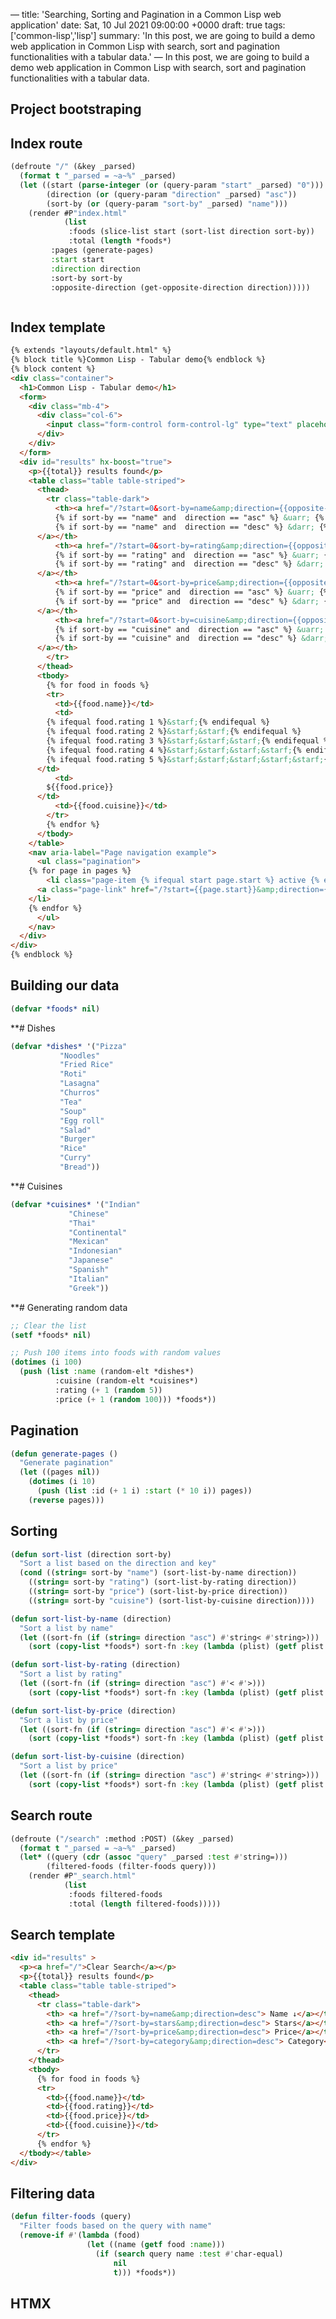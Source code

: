 ---
title: 'Searching, Sorting and Pagination in a Common Lisp web application'
date: Sat, 10 Jul 2021 09:00:00 +0000
draft: true
tags: ['common-lisp','lisp']
summary: 'In this post, we are going to build a demo web application in Common Lisp with search, sort and pagination functionalities with a tabular data.'
---
In this post, we are going to build a demo web application in Common Lisp with search, sort and pagination functionalities with a tabular data. 

** Project bootstraping

** Index route


#+BEGIN_SRC lisp
(defroute "/" (&key _parsed)
  (format t "_parsed = ~a~%" _parsed)
  (let ((start (parse-integer (or (query-param "start" _parsed) "0")))
        (direction (or (query-param "direction" _parsed) "asc"))
        (sort-by (or (query-param "sort-by" _parsed) "name")))
    (render #P"index.html"
            (list
             :foods (slice-list start (sort-list direction sort-by))
             :total (length *foods*)
	     :pages (generate-pages)
	     :start start
	     :direction direction
	     :sort-by sort-by
	     :opposite-direction (get-opposite-direction direction)))))


#+END_SRC

** Index template

#+BEGIN_SRC html
{% extends "layouts/default.html" %}
{% block title %}Common Lisp - Tabular demo{% endblock %}
{% block content %}
<div class="container">
  <h1>Common Lisp - Tabular demo</h1>
  <form>
    <div class="mb-4">
      <div class="col-6">
        <input class="form-control form-control-lg" type="text" placeholder="Search dish name..."  name="query" hx-post="/search?start=0&direction=asc&sort-by=name" hx-trigger="keyup changed delay:500ms" hx-target="#results">
      </div>
    </div>
  </form>
  <div id="results" hx-boost="true">
    <p>{{total}} results found</p>
    <table class="table table-striped">
      <thead>
        <tr class="table-dark">
          <th><a href="/?start=0&sort-by=name&amp;direction={{opposite-direction}}">Name
	      {% if sort-by == "name" and  direction == "asc" %} &uarr; {% endif %}
	      {% if sort-by == "name" and  direction == "desc" %} &darr; {% endif %}
	  </a></th>
          <th><a href="/?start=0&sort-by=rating&amp;direction={{opposite-direction}}">Rating
	      {% if sort-by == "rating" and  direction == "asc" %} &uarr; {% endif %}
	      {% if sort-by == "rating" and  direction == "desc" %} &darr; {% endif %}
	  </a></th>
          <th><a href="/?start=0&sort-by=price&amp;direction={{opposite-direction}}"> Price
	      {% if sort-by == "price" and  direction == "asc" %} &uarr; {% endif %}
	      {% if sort-by == "price" and  direction == "desc" %} &darr; {% endif %}
	  </a></th>
          <th><a href="/?start=0&sort-by=cuisine&amp;direction={{opposite-direction}}">Cuisine
	      {% if sort-by == "cuisine" and  direction == "asc" %} &uarr; {% endif %}
	      {% if sort-by == "cuisine" and  direction == "desc" %} &darr; {% endif %}
	  </a></th>
        </tr>
      </thead>
      <tbody>
        {% for food in foods %}
        <tr>
          <td>{{food.name}}</td>
          <td>
	    {% ifequal food.rating 1 %}&starf;{% endifequal %}
	    {% ifequal food.rating 2 %}&starf;&starf;{% endifequal %}
	    {% ifequal food.rating 3 %}&starf;&starf;&starf;{% endifequal %}
	    {% ifequal food.rating 4 %}&starf;&starf;&starf;&starf;{% endifequal %}
	    {% ifequal food.rating 5 %}&starf;&starf;&starf;&starf;&starf;{% endifequal %}
	  </td>
          <td>
	    ${{food.price}}
	  </td>
          <td>{{food.cuisine}}</td>
        </tr>
        {% endfor %}
      </tbody>
    </table>
    <nav aria-label="Page navigation example">
      <ul class="pagination">
	{% for page in pages %}
        <li class="page-item {% ifequal start page.start %} active {% endifequal %}" >
	  <a class="page-link" href="/?start={{page.start}}&amp;direction={{direction}}&amp;sort-by={{sort-by}}">{{page.id}}</a>
	</li>
	{% endfor %}
      </ul>
    </nav>
  </div>
</div>
{% endblock %}

#+END_SRC

** Building our data

#+BEGIN_SRC lisp
(defvar *foods* nil)
#+END_SRC

**# Dishes
#+BEGIN_SRC lisp
(defvar *dishes* '("Pizza"
		   "Noodles"
		   "Fried Rice"
		   "Roti"
		   "Lasagna"
		   "Churros"
		   "Tea"
		   "Soup"
		   "Egg roll"
		   "Salad"
		   "Burger"
		   "Rice"
		   "Curry"
		   "Bread"))

#+END_SRC

**# Cuisines
#+BEGIN_SRC lisp
(defvar *cuisines* '("Indian"
		     "Chinese"
		     "Thai"
		     "Continental"
		     "Mexican"
		     "Indonesian"
		     "Japanese"
		     "Spanish"
		     "Italian"
		     "Greek"))
#+END_SRC

**# Generating random data
#+BEGIN_SRC lisp
;; Clear the list
(setf *foods* nil)

;; Push 100 items into foods with random values
(dotimes (i 100)
  (push (list :name (random-elt *dishes*)
	      :cuisine (random-elt *cuisines*)
	      :rating (+ 1 (random 5))
	      :price (+ 1 (random 100))) *foods*))

#+END_SRC
** Pagination
#+BEGIN_SRC lisp
(defun generate-pages ()
  "Generate pagination"
  (let ((pages nil))
    (dotimes (i 10)
      (push (list :id (+ 1 i) :start (* 10 i)) pages))
    (reverse pages)))
#+END_SRC

** Sorting
#+BEGIN_SRC lisp
(defun sort-list (direction sort-by)
  "Sort a list based on the direction and key"
  (cond ((string= sort-by "name") (sort-list-by-name direction))
	((string= sort-by "rating") (sort-list-by-rating direction))
	((string= sort-by "price") (sort-list-by-price direction))
	((string= sort-by "cuisine") (sort-list-by-cuisine direction))))

(defun sort-list-by-name (direction)
  "Sort a list by name"
  (let ((sort-fn (if (string= direction "asc") #'string< #'string>)))
    (sort (copy-list *foods*) sort-fn :key (lambda (plist) (getf plist :name)))))

(defun sort-list-by-rating (direction)
  "Sort a list by rating"
  (let ((sort-fn (if (string= direction "asc") #'< #'>)))
    (sort (copy-list *foods*) sort-fn :key (lambda (plist) (getf plist :rating)))))

(defun sort-list-by-price (direction)
  "Sort a list by price"
  (let ((sort-fn (if (string= direction "asc") #'< #'>)))
    (sort (copy-list *foods*) sort-fn :key (lambda (plist) (getf plist :price)))))

(defun sort-list-by-cuisine (direction)
  "Sort a list by price"
  (let ((sort-fn (if (string= direction "asc") #'string< #'string>)))
    (sort (copy-list *foods*) sort-fn :key (lambda (plist) (getf plist :cuisine)))))

#+END_SRC

** Search route
#+BEGIN_SRC lisp
(defroute ("/search" :method :POST) (&key _parsed)
  (format t "_parsed = ~a~%" _parsed)
  (let* ((query (cdr (assoc "query" _parsed :test #'string=)))
        (filtered-foods (filter-foods query)))
    (render #P"_search.html"
            (list
             :foods filtered-foods
             :total (length filtered-foods)))))
#+END_SRC

** Search template
#+BEGIN_SRC html
<div id="results" >
  <p><a href="/">Clear Search</a></p>
  <p>{{total}} results found</p>
  <table class="table table-striped">
    <thead>
      <tr class="table-dark">
        <th> <a href="/?sort-by=name&amp;direction=desc"> Name ↓</a></th>
        <th> <a href="/?sort-by=stars&amp;direction=desc"> Stars</a></th>
        <th> <a href="/?sort-by=price&amp;direction=desc"> Price</a></th>
        <th> <a href="/?sort-by=category&amp;direction=desc"> Category</a></th>
      </tr>
    </thead>
    <tbody>
      {% for food in foods %}
      <tr>
        <td>{{food.name}}</td>
        <td>{{food.rating}}</td>
        <td>{{food.price}}</td>
        <td>{{food.cuisine}}</td>
      </tr>
      {% endfor %}
  </tbody></table>
</div>
#+END_SRC


** Filtering data
#+BEGIN_SRC lisp
(defun filter-foods (query)
  "Filter foods based on the query with name"
  (remove-if #'(lambda (food)
                 (let ((name (getf food :name)))
                   (if (search query name :test #'char-equal)
                       nil
                       t))) *foods*))
#+END_SRC
** HTMX

